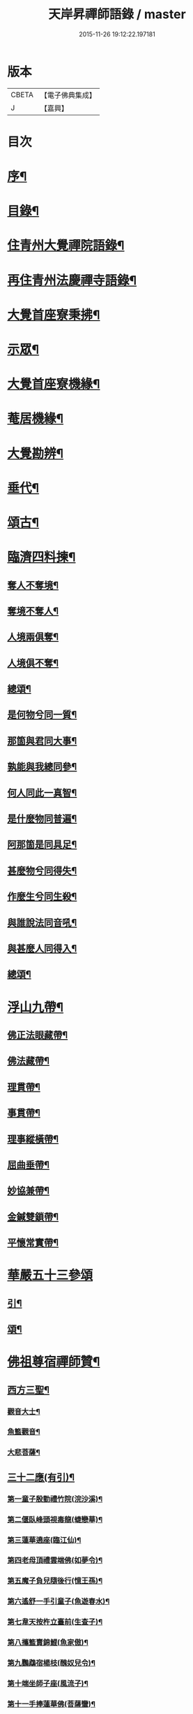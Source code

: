 #+TITLE: 天岸昇禪師語錄 / master
#+DATE: 2015-11-26 19:12:22.197181
* 版本
 |     CBETA|【電子佛典集成】|
 |         J|【嘉興】    |

* 目次
* [[file:KR6q0409_001.txt::001-0659a2][序¶]]
* [[file:KR6q0409_001.txt::0659c2][目錄¶]]
* [[file:KR6q0409_001.txt::0660b4][住青州大覺禪院語錄¶]]
* [[file:KR6q0409_009.txt::009-0697a4][再住青州法慶禪寺語錄¶]]
* [[file:KR6q0409_012.txt::012-0709b4][大覺首座寮秉拂¶]]
* [[file:KR6q0409_014.txt::014-0718c4][示眾¶]]
* [[file:KR6q0409_015.txt::015-0722c4][大覺首座寮機緣¶]]
* [[file:KR6q0409_015.txt::0723b19][菴居機緣¶]]
* [[file:KR6q0409_015.txt::0724a25][大覺勘辨¶]]
* [[file:KR6q0409_015.txt::0725b27][垂代¶]]
* [[file:KR6q0409_016.txt::016-0726a4][頌古¶]]
* [[file:KR6q0409_016.txt::0730c3][臨濟四料揀¶]]
** [[file:KR6q0409_016.txt::0730c4][奪人不奪境¶]]
** [[file:KR6q0409_016.txt::0730c7][奪境不奪人¶]]
** [[file:KR6q0409_016.txt::0730c10][人境兩俱奪¶]]
** [[file:KR6q0409_016.txt::0730c13][人境俱不奪¶]]
** [[file:KR6q0409_016.txt::0730c16][總頌¶]]
** [[file:KR6q0409_016.txt::0730c20][是何物兮同一質¶]]
** [[file:KR6q0409_016.txt::0730c24][那箇與君同大事¶]]
** [[file:KR6q0409_016.txt::0730c28][孰能與我總同參¶]]
** [[file:KR6q0409_016.txt::0731a2][何人同此一真智¶]]
** [[file:KR6q0409_016.txt::0731a6][是什麼物同普遍¶]]
** [[file:KR6q0409_016.txt::0731a10][阿那箇是同具足¶]]
** [[file:KR6q0409_016.txt::0731a14][甚麼物兮同得失¶]]
** [[file:KR6q0409_016.txt::0731a18][作麼生兮同生殺¶]]
** [[file:KR6q0409_016.txt::0731a22][與誰說法同音吼¶]]
** [[file:KR6q0409_016.txt::0731a26][與甚麼人同得入¶]]
** [[file:KR6q0409_016.txt::0731a30][總頌¶]]
* [[file:KR6q0409_016.txt::0731b4][浮山九帶¶]]
** [[file:KR6q0409_016.txt::0731b5][佛正法眼藏帶¶]]
** [[file:KR6q0409_016.txt::0731b9][佛法藏帶¶]]
** [[file:KR6q0409_016.txt::0731b13][理貫帶¶]]
** [[file:KR6q0409_016.txt::0731b17][事貫帶¶]]
** [[file:KR6q0409_016.txt::0731b21][理事縱橫帶¶]]
** [[file:KR6q0409_016.txt::0731b25][屈曲垂帶¶]]
** [[file:KR6q0409_016.txt::0731b29][妙協兼帶¶]]
** [[file:KR6q0409_016.txt::0731c3][金鍼雙鎖帶¶]]
** [[file:KR6q0409_016.txt::0731c7][平懷常實帶¶]]
* [[file:KR6q0409_017.txt::017-0732a3][華嚴五十三參頌]]
** [[file:KR6q0409_017.txt::017-0732a4][引¶]]
** [[file:KR6q0409_017.txt::017-0732a22][頌¶]]
* [[file:KR6q0409_018.txt::018-0736a4][佛祖尊宿禪師贊¶]]
** [[file:KR6q0409_018.txt::018-0736a5][西方三聖¶]]
*** [[file:KR6q0409_018.txt::018-0736a14][觀音大士¶]]
*** [[file:KR6q0409_018.txt::018-0736a23][魚籃觀音¶]]
*** [[file:KR6q0409_018.txt::018-0736a26][大悲菩薩¶]]
** [[file:KR6q0409_018.txt::018-0736a30][三十二應(有引)¶]]
*** [[file:KR6q0409_018.txt::0736b8][第一童子殷勤禮竹院(浣沙溪)¶]]
*** [[file:KR6q0409_018.txt::0736b12][第二偃臥峰頭視毒龍(蜨戀華)¶]]
*** [[file:KR6q0409_018.txt::0736b17][第三蓮華遶座(臨江仙)¶]]
*** [[file:KR6q0409_018.txt::0736b22][第四老母頂禮雲端佛(如夢令)¶]]
*** [[file:KR6q0409_018.txt::0736b25][第五魔子負兒隨後行(憶王孫)¶]]
*** [[file:KR6q0409_018.txt::0736b28][第六遙舒一手引童子(魚遊春水)¶]]
*** [[file:KR6q0409_018.txt::0736c4][第七韋天按杵立臺前(生查子)¶]]
*** [[file:KR6q0409_018.txt::0736c8][第八攜籃賣錦鯉(魚家傲)¶]]
*** [[file:KR6q0409_018.txt::0736c13][第九鸚鵡宿楊枝(醜奴兒令)¶]]
*** [[file:KR6q0409_018.txt::0736c17][第十端坐師子座(風流子)¶]]
*** [[file:KR6q0409_018.txt::0736c24][第十一手捧蓮華佛(菩薩蠻)¶]]
*** [[file:KR6q0409_018.txt::0736c28][第十二坐石觀水月(木蘭華令)¶]]
*** [[file:KR6q0409_018.txt::0737a2][第十三倚坐綠荷看水禽(搗練子)¶]]
*** [[file:KR6q0409_018.txt::0737a5][第十四圓光內立盛纓絡(雨中華)¶]]
*** [[file:KR6q0409_018.txt::0737a9][第十五渡海立蓮瓣(唐多令)¶]]
*** [[file:KR6q0409_018.txt::0737a14][第十六應身長者夢(醉落魄)¶]]
*** [[file:KR6q0409_018.txt::0737a18][第十七獨立龍項(蘇幙遮)¶]]
*** [[file:KR6q0409_018.txt::0737a23][第十八行提寶塔小童隨(長相思)¶]]
*** [[file:KR6q0409_018.txt::0737a26][第十九背坐綠楊聽鸚鵡(江城梅華引)¶]]
*** [[file:KR6q0409_018.txt::0737b2][第二十石上寶蓮華襯足(蹋沙行)¶]]
*** [[file:KR6q0409_018.txt::0737b6][第二十一老人坐石顧兒童(江城子)¶]]
*** [[file:KR6q0409_018.txt::0737b11][第二十二步行露灑童子頂(梅華引)¶]]
*** [[file:KR6q0409_018.txt::0737b15][第二十三少女坐前對老子(青玉案)¶]]
*** [[file:KR6q0409_018.txt::0737b20][第二十四海面坐蓮舟(虞美人)¶]]
*** [[file:KR6q0409_018.txt::0737b24][第二十五提筐賣竹籬(千秋歲)¶]]
*** [[file:KR6q0409_018.txt::0737b29][第二十六手持貝葉坐磐陀(魚遊春水)¶]]
*** [[file:KR6q0409_018.txt::0737c5][第二十七寶冠纓絡坐沙灘(天仙子)¶]]
*** [[file:KR6q0409_018.txt::0737c10][第二十八兒童隨後求甘露(鷓鴣天)¶]]
*** [[file:KR6q0409_018.txt::0737c14][第二十九竹林鸚喚兒童睡(風中柳)¶]]
*** [[file:KR6q0409_018.txt::0737c19][第三十回身海底看金烏(南鄉子)¶]]
*** [[file:KR6q0409_018.txt::0737c23][第三十一端坐磐陀石(南柯子)¶]]
*** [[file:KR6q0409_018.txt::0737c27][第三十二琅函置石侍女持缾(驀谿山)¶]]
** [[file:KR6q0409_018.txt::0738a3][初祖折蘆渡江¶]]
** [[file:KR6q0409_018.txt::0738a12][楞伽在握¶]]
** [[file:KR6q0409_018.txt::0738a27][揭缽圖¶]]
** [[file:KR6q0409_018.txt::0738b3][渡海羅漢圖¶]]
** [[file:KR6q0409_018.txt::0738b9][羅漢圖¶]]
** [[file:KR6q0409_018.txt::0738b13][羅漢¶]]
** [[file:KR6q0409_018.txt::0738b16][金碧峰禪師¶]]
** [[file:KR6q0409_018.txt::0738b21][道峰山翁忞和尚(河南僧法航請)¶]]
** [[file:KR6q0409_018.txt::0738b28][棲雲高原普和尚(東剡岳禪師請)¶]]
** [[file:KR6q0409_018.txt::0738c6][周櫟園司農時觀察青州¶]]
** [[file:KR6q0409_018.txt::0738c12][聞聞老師¶]]
** [[file:KR6q0409_018.txt::0739a3][智觀禪師¶]]
** [[file:KR6q0409_018.txt::0739a6][勝果上座¶]]
** [[file:KR6q0409_018.txt::0739a11][題東粵楊鶴田捫蝨圖¶]]
** [[file:KR6q0409_018.txt::0739a15][題陸母像¶]]
** [[file:KR6q0409_018.txt::0739a22][自讚¶]]
* [[file:KR6q0409_019.txt::019-0739c4][偈¶]]
** [[file:KR6q0409_019.txt::019-0739c5][次韻酬二願居士¶]]
** [[file:KR6q0409_019.txt::019-0739c12][恭祝本師老和尚六旬壽旦¶]]
** [[file:KR6q0409_019.txt::0740a3][次韻答韓媧石進士¶]]
** [[file:KR6q0409_019.txt::0740a27][達法禪師道行碑銘詩¶]]
** [[file:KR6q0409_019.txt::0740b19][贈葦燈禪師¶]]
** [[file:KR6q0409_019.txt::0740b29][即韻酬沈秀才¶]]
** [[file:KR6q0409_019.txt::0740c9][村居¶]]
** [[file:KR6q0409_019.txt::0741a6][答侯秀才¶]]
** [[file:KR6q0409_019.txt::0741a11][壽止水禪師得桃字¶]]
** [[file:KR6q0409_019.txt::0741a14][送善長禪師之淮上¶]]
** [[file:KR6q0409_019.txt::0741a17][遊海廟次壁韻贈邊涯上人¶]]
** [[file:KR6q0409_019.txt::0741a22][恭祝本師老和尚壽旦¶]]
** [[file:KR6q0409_019.txt::0741a26][次韻答遠菴禪師¶]]
** [[file:KR6q0409_019.txt::0741b12][即原韻酬故崇明侯杜文煥¶]]
** [[file:KR6q0409_019.txt::0741b16][止檀越修菴之舉¶]]
** [[file:KR6q0409_019.txt::0741b20][送森鑒禪師歸江西¶]]
** [[file:KR6q0409_019.txt::0741b27][送友人還歸宗¶]]
** [[file:KR6q0409_019.txt::0741b30][除夕示諸禪]]
** [[file:KR6q0409_019.txt::0741c5][辭老人大覺之命¶]]
** [[file:KR6q0409_019.txt::0741c9][次韻答萬開來副使¶]]
** [[file:KR6q0409_019.txt::0741c16][壽聞聞老師¶]]
** [[file:KR6q0409_019.txt::0741c26][菴居¶]]
** [[file:KR6q0409_019.txt::0741c30][菴居聞亂有憂予無垣扉者戲為賦此¶]]
** [[file:KR6q0409_019.txt::0742a4][菴居有僧懼亂辭行因歎之¶]]
** [[file:KR6q0409_019.txt::0742a8][絕糧募緣¶]]
** [[file:KR6q0409_019.txt::0742a12][水心菴化修造¶]]
** [[file:KR6q0409_019.txt::0742a16][武林金剛菴募修佛殿磚瓦¶]]
** [[file:KR6q0409_019.txt::0742a20][席三道者同室人堅修淨業乞偈賦此志美亦志勉也¶]]
** [[file:KR6q0409_019.txt::0742a24][衝虛上座七旬初度乞偈¶]]
** [[file:KR6q0409_019.txt::0742a28][梅道者六旬初度乞偈¶]]
** [[file:KR6q0409_019.txt::0742b3][夢中對菊閒吟有世味盡於濃處薄詩情也覺澹中長之句朝起足成¶]]
** [[file:KR6q0409_019.txt::0742b7][再題雲門¶]]
** [[file:KR6q0409_019.txt::0742b11][將赴匡廬留贈僧裔¶]]
** [[file:KR6q0409_019.txt::0742b16][別友¶]]
** [[file:KR6q0409_019.txt::0742b19][復唐夢賚太史(次韻)¶]]
** [[file:KR6q0409_019.txt::0742b29][贈海南寺繼光法師]]
** [[file:KR6q0409_019.txt::0742c6][贈毗盧閣印潭禪人¶]]
** [[file:KR6q0409_019.txt::0742c11][別唐人韋蟾贈商山隱者詩(附原韻)¶]]
** [[file:KR6q0409_019.txt::0742c12][商嶺東西路欲分半間茆屋一谿雲師言耳重知師意人是人非不欲聞¶]]
** [[file:KR6q0409_019.txt::0743a22][示天池禪人¶]]
** [[file:KR6q0409_019.txt::0743a27][知浴慧光募建甘露菩薩像乞偈¶]]
** [[file:KR6q0409_019.txt::0743a29][進水心菴午齋次缶華有新蛛百餘結縷如珠貫申甫徐文學以二偈見寄因口占四偈酬之]]
** [[file:KR6q0409_019.txt::0743b10][示王思山居士¶]]
** [[file:KR6q0409_019.txt::0743b13][贈東剡禪師(為昇受業高原和尚法嗣也)¶]]
** [[file:KR6q0409_019.txt::0743b20][送萬緣知客住菴¶]]
** [[file:KR6q0409_019.txt::0743b23][送曇燄煖禪人¶]]
** [[file:KR6q0409_019.txt::0743b26][梵慧禪人為三際闍黎造壽塔既成乞偈以志不朽因為賦此¶]]
** [[file:KR6q0409_019.txt::0743c2][贈馬織造¶]]
** [[file:KR6q0409_019.txt::0743c5][楚公¶]]
** [[file:KR6q0409_019.txt::0743c8][馮公¶]]
** [[file:KR6q0409_019.txt::0743c11][張居士¶]]
** [[file:KR6q0409_019.txt::0743c14][示楊鍾秀居士¶]]
** [[file:KR6q0409_019.txt::0743c17][示李完初居士¶]]
** [[file:KR6q0409_019.txt::0743c20][贈大慱禪師¶]]
** [[file:KR6q0409_019.txt::0743c23][送徹眉知客歸江南¶]]
** [[file:KR6q0409_019.txt::0743c28][募建普同塔¶]]
** [[file:KR6q0409_019.txt::0743c30][贈丘子羽守備]]
** [[file:KR6q0409_019.txt::0744a4][贈丘蓬萊居士¶]]
** [[file:KR6q0409_019.txt::0744a7][次擬將韻答房沆菴方伯¶]]
* [[file:KR6q0409_020.txt::020-0744b4][佛事¶]]
* [[file:KR6q0409_020.txt::0747b3][法語¶]]
** [[file:KR6q0409_020.txt::0747b4][楊本宣祈嗣乞語¶]]
* [[file:KR6q0409_020.txt::0747b24][雜著¶]]
** [[file:KR6q0409_020.txt::0747b25][三玄三要說¶]]
** [[file:KR6q0409_020.txt::0747c15][跋休上人血書華嚴經¶]]
** [[file:KR6q0409_020.txt::0747c24][跋與游居士墨書華嚴經¶]]
** [[file:KR6q0409_020.txt::0748a3][七佛開光榜¶]]
** [[file:KR6q0409_020.txt::0748a17][鐘銘¶]]
** [[file:KR6q0409_020.txt::0748a21][賑濟疏¶]]
** [[file:KR6q0409_020.txt::0748b9][為某茶菴募修殿兼造毗盧佛疏¶]]
* 卷
** [[file:KR6q0409_001.txt][天岸昇禪師語錄 1]]
** [[file:KR6q0409_002.txt][天岸昇禪師語錄 2]]
** [[file:KR6q0409_003.txt][天岸昇禪師語錄 3]]
** [[file:KR6q0409_004.txt][天岸昇禪師語錄 4]]
** [[file:KR6q0409_005.txt][天岸昇禪師語錄 5]]
** [[file:KR6q0409_006.txt][天岸昇禪師語錄 6]]
** [[file:KR6q0409_007.txt][天岸昇禪師語錄 7]]
** [[file:KR6q0409_008.txt][天岸昇禪師語錄 8]]
** [[file:KR6q0409_009.txt][天岸昇禪師語錄 9]]
** [[file:KR6q0409_010.txt][天岸昇禪師語錄 10]]
** [[file:KR6q0409_011.txt][天岸昇禪師語錄 11]]
** [[file:KR6q0409_012.txt][天岸昇禪師語錄 12]]
** [[file:KR6q0409_013.txt][天岸昇禪師語錄 13]]
** [[file:KR6q0409_014.txt][天岸昇禪師語錄 14]]
** [[file:KR6q0409_015.txt][天岸昇禪師語錄 15]]
** [[file:KR6q0409_016.txt][天岸昇禪師語錄 16]]
** [[file:KR6q0409_017.txt][天岸昇禪師語錄 17]]
** [[file:KR6q0409_018.txt][天岸昇禪師語錄 18]]
** [[file:KR6q0409_019.txt][天岸昇禪師語錄 19]]
** [[file:KR6q0409_020.txt][天岸昇禪師語錄 20]]
